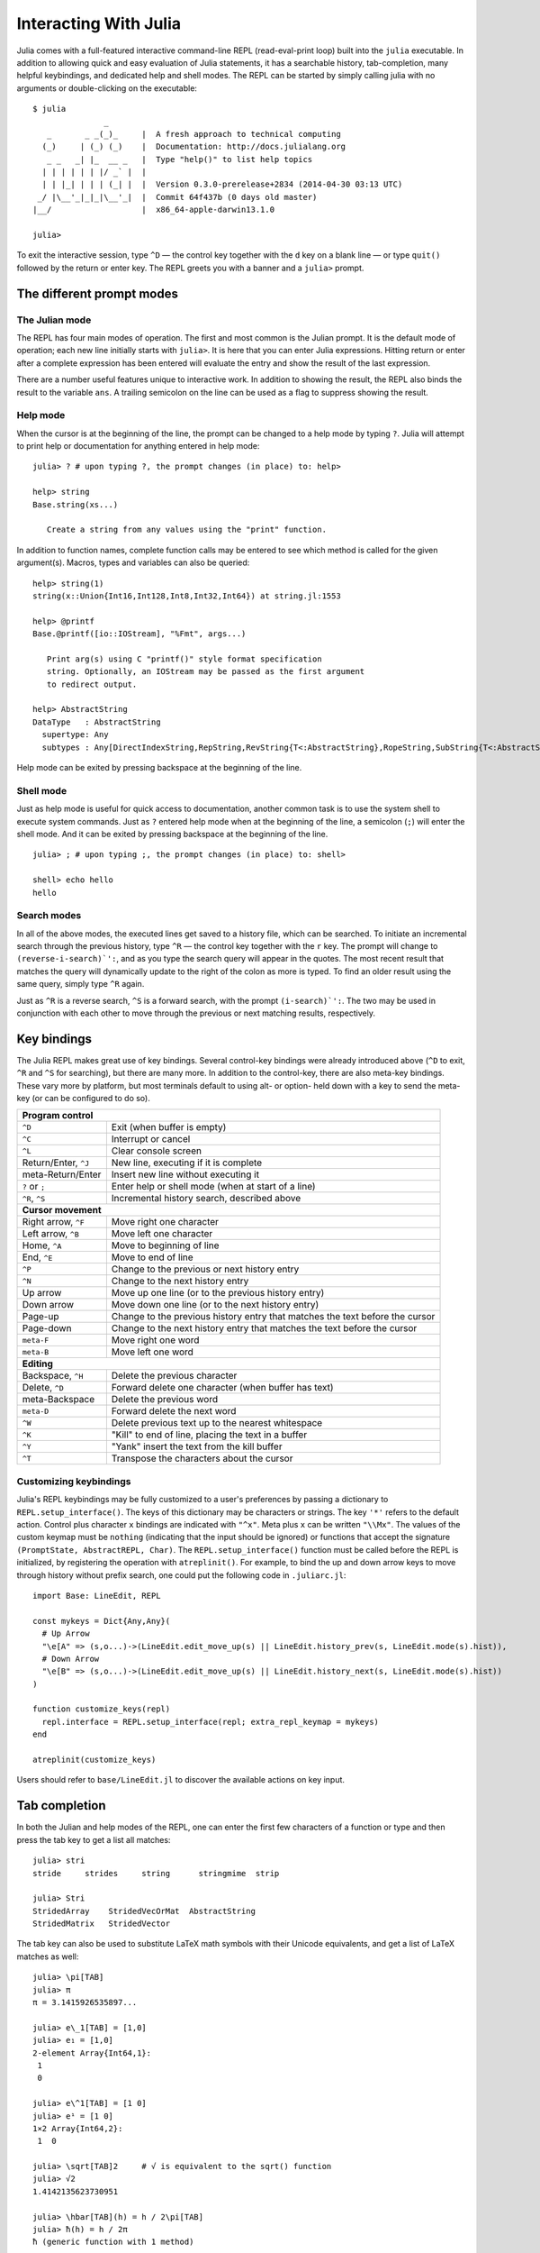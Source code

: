 .. _man-interacting-with-julia:

************************
 Interacting With Julia
************************

Julia comes with a full-featured interactive command-line REPL (read-eval-print loop) built into the ``julia`` executable.  In addition to allowing quick and easy evaluation of Julia statements, it has a searchable history, tab-completion, many helpful keybindings, and dedicated help and shell modes.  The REPL can be started by simply calling julia with no arguments or double-clicking on the executable::

    $ julia
                   _
       _       _ _(_)_     |  A fresh approach to technical computing
      (_)     | (_) (_)    |  Documentation: http://docs.julialang.org
       _ _   _| |_  __ _   |  Type "help()" to list help topics
      | | | | | | |/ _` |  |
      | | |_| | | | (_| |  |  Version 0.3.0-prerelease+2834 (2014-04-30 03:13 UTC)
     _/ |\__'_|_|_|\__'_|  |  Commit 64f437b (0 days old master)
    |__/                   |  x86_64-apple-darwin13.1.0

    julia>

To exit the interactive session, type ``^D`` — the control key together with the ``d`` key on a blank line — or type ``quit()`` followed by the return or enter key. The REPL greets you with a banner and a ``julia>`` prompt.

The different prompt modes
--------------------------

The Julian mode
~~~~~~~~~~~~~~~

The REPL has four main modes of operation.  The first and most common is the Julian prompt.  It is the default mode of operation; each new line initially starts with ``julia>``.  It is here that you can enter Julia expressions.  Hitting return or enter after a complete expression has been entered will evaluate the entry and show the result of the last expression.

.. doctest::

    julia> string(1 + 2)
    "3"

There are a number useful features unique to interactive work. In addition to showing the result, the REPL also binds the result to the variable ``ans``.  A trailing semicolon on the line can be used as a flag to suppress showing the result.

.. doctest::

    julia> string(3 * 4);

    julia> ans
    "12"

Help mode
~~~~~~~~~

When the cursor is at the beginning of the line, the prompt can be changed to a help mode by typing ``?``.  Julia will attempt to print help or documentation for anything entered in help mode::

    julia> ? # upon typing ?, the prompt changes (in place) to: help>

    help> string
    Base.string(xs...)

       Create a string from any values using the "print" function.

In addition to function names, complete function calls may be entered to see which method is called for the given argument(s).  Macros, types and variables can also be queried::

    help> string(1)
    string(x::Union{Int16,Int128,Int8,Int32,Int64}) at string.jl:1553

    help> @printf
    Base.@printf([io::IOStream], "%Fmt", args...)

       Print arg(s) using C "printf()" style format specification
       string. Optionally, an IOStream may be passed as the first argument
       to redirect output.

    help> AbstractString
    DataType   : AbstractString
      supertype: Any
      subtypes : Any[DirectIndexString,RepString,RevString{T<:AbstractString},RopeString,SubString{T<:AbstractString},UTF16String,UTF8String]

Help mode can be exited by pressing backspace at the beginning of the line.

.. _man-shell-mode:

Shell mode
~~~~~~~~~~

Just as help mode is useful for quick access to documentation, another common task is to use the system shell to execute system commands.  Just as ``?`` entered help mode when at the beginning of the line, a semicolon (``;``) will enter the shell mode.  And it can be exited by pressing backspace at the beginning of the line.

::

    julia> ; # upon typing ;, the prompt changes (in place) to: shell>

    shell> echo hello
    hello

Search modes
~~~~~~~~~~~~

In all of the above modes, the executed lines get saved to a history file, which can be searched.  To initiate an incremental search through the previous history, type ``^R`` — the control key together with the ``r`` key.  The prompt will change to ``(reverse-i-search)`':``, and as you type the search query will appear in the quotes.  The most recent result that matches the query will dynamically update to the right of the colon as more is typed.  To find an older result using the same query, simply type ``^R`` again.

Just as ``^R`` is a reverse search, ``^S`` is a forward search, with the prompt ``(i-search)`':``.  The two may be used in conjunction with each other to move through the previous or next matching results, respectively.


Key bindings
------------

The Julia REPL makes great use of key bindings.  Several control-key bindings were already introduced above (``^D`` to exit, ``^R`` and ``^S`` for searching), but there are many more.  In addition to the control-key, there are also meta-key bindings.  These vary more by platform, but most terminals  default to using alt- or option- held down with a key to send the meta-key (or can be configured to do so).

+------------------------+----------------------------------------------------+
| **Program control**                                                         |
+------------------------+----------------------------------------------------+
| ``^D``                 | Exit (when buffer is empty)                        |
+------------------------+----------------------------------------------------+
| ``^C``                 | Interrupt or cancel                                |
+------------------------+----------------------------------------------------+
| ``^L``                 | Clear console screen                               |
+------------------------+----------------------------------------------------+
| Return/Enter, ``^J``   | New line, executing if it is complete              |
+------------------------+----------------------------------------------------+
| meta-Return/Enter      | Insert new line without executing it               |
+------------------------+----------------------------------------------------+
| ``?`` or ``;``         | Enter help or shell mode (when at start of a line) |
+------------------------+----------------------------------------------------+
| ``^R``, ``^S``         | Incremental history search, described above        |
+------------------------+----------------------------------------------------+
| **Cursor movement**                                                         |
+------------------------+----------------------------------------------------+
| Right arrow, ``^F``    | Move right one character                           |
+------------------------+----------------------------------------------------+
| Left arrow, ``^B``     | Move left one character                            |
+------------------------+----------------------------------------------------+
| Home, ``^A``           | Move to beginning of line                          |
+------------------------+----------------------------------------------------+
| End, ``^E``            | Move to end of line                                |
+------------------------+----------------------------------------------------+
| ``^P``                 | Change to the previous or next history entry       |
+------------------------+----------------------------------------------------+
| ``^N``                 | Change to the next history entry                   |
+------------------------+----------------------------------------------------+
| Up arrow               | Move up one line (or to the previous history entry)|
+------------------------+----------------------------------------------------+
| Down arrow             | Move down one line (or to the next history entry)  |
+------------------------+----------------------------------------------------+
| Page-up                | Change to the previous history entry that matches  |
|                        | the text before the cursor                         |
+------------------------+----------------------------------------------------+
| Page-down              | Change to the next history entry that matches the  |
|                        | text before the cursor                             |
+------------------------+----------------------------------------------------+
| ``meta-F``             | Move right one word                                |
+------------------------+----------------------------------------------------+
| ``meta-B``             | Move left one word                                 |
+------------------------+----------------------------------------------------+
| **Editing**                                                                 |
+------------------------+----------------------------------------------------+
| Backspace, ``^H``      | Delete the previous character                      |
+------------------------+----------------------------------------------------+
| Delete, ``^D``         | Forward delete one character (when buffer has text)|
+------------------------+----------------------------------------------------+
| meta-Backspace         | Delete the previous word                           |
+------------------------+----------------------------------------------------+
| ``meta-D``             | Forward delete the next word                       |
+------------------------+----------------------------------------------------+
| ``^W``                 | Delete previous text up to the nearest whitespace  |
+------------------------+----------------------------------------------------+
| ``^K``                 | "Kill" to end of line, placing the text in a buffer|
+------------------------+----------------------------------------------------+
| ``^Y``                 | "Yank" insert the text from the kill buffer        |
+------------------------+----------------------------------------------------+
| ``^T``                 | Transpose the characters about the cursor          |
+------------------------+----------------------------------------------------+

Customizing keybindings
~~~~~~~~~~~~~~~~~~~~~~~

Julia's REPL keybindings may be fully customized to a user's preferences by passing a dictionary to ``REPL.setup_interface()``. The keys of this dictionary may be characters or strings. The key ``'*'`` refers to the default action. Control plus character ``x`` bindings are indicated with ``"^x"``. Meta plus ``x`` can be written ``"\\Mx"``. The values of the custom keymap must be ``nothing`` (indicating that the input should be ignored) or functions that accept the signature ``(PromptState, AbstractREPL, Char)``. The ``REPL.setup_interface()`` function must be called before the REPL is initialized, by registering the operation with ``atreplinit()``. For example, to bind the up and down arrow keys to move through history without prefix search, one could put the following code in ``.juliarc.jl``::

    import Base: LineEdit, REPL

    const mykeys = Dict{Any,Any}(
      # Up Arrow
      "\e[A" => (s,o...)->(LineEdit.edit_move_up(s) || LineEdit.history_prev(s, LineEdit.mode(s).hist)),
      # Down Arrow
      "\e[B" => (s,o...)->(LineEdit.edit_move_up(s) || LineEdit.history_next(s, LineEdit.mode(s).hist))
    )

    function customize_keys(repl)
      repl.interface = REPL.setup_interface(repl; extra_repl_keymap = mykeys)
    end

    atreplinit(customize_keys)

Users should refer to ``base/LineEdit.jl`` to discover the available actions on key input.

Tab completion
--------------

In both the Julian and help modes of the REPL, one can enter the first few characters of a function or type and then press the tab key to get a list all matches::

    julia> stri
    stride     strides     string      stringmime  strip

    julia> Stri
    StridedArray    StridedVecOrMat  AbstractString
    StridedMatrix   StridedVector

The tab key can also be used to substitute LaTeX math symbols with their Unicode equivalents,
and get a list of LaTeX matches as well::

    julia> \pi[TAB]
    julia> π
    π = 3.1415926535897...

    julia> e\_1[TAB] = [1,0]
    julia> e₁ = [1,0]
    2-element Array{Int64,1}:
     1
     0

    julia> e\^1[TAB] = [1 0]
    julia> e¹ = [1 0]
    1×2 Array{Int64,2}:
     1  0

    julia> \sqrt[TAB]2     # √ is equivalent to the sqrt() function
    julia> √2
    1.4142135623730951

    julia> \hbar[TAB](h) = h / 2\pi[TAB]
    julia> ħ(h) = h / 2π
    ħ (generic function with 1 method)

    julia> \h[TAB]
    \hat              \heartsuit         \hksearow          \hookleftarrow     \hslash
    \hbar             \hermitconjmatrix  \hkswarow          \hookrightarrow    \hspace

A full list of tab-completions can be found in the :ref:`man-unicode-input` section of the manual.


Customizing Colors
~~~~~~~~~~~~~~~~~~

The colors used by Julia and the REPL can be customized, as well. To change the color of the Julia
prompt you can add something like the following to your ``juliarc.jl`` file::

    Base.active_repl.prompt_color = Base.text_colors[:cyan]

The available color keys in ``Base.text_colors`` are ``:black``, ``:red``, ``:green``, ``:yellow``,
``:blue``, ``:magenta``, ``:cyan``, ``:white``, ``:normal``, and ``:bold``. Similarly, you can
change the colors for the help and shell prompts and input and answer text by setting the
appropriate member of ``Base.active_repl`` (respectively, ``help_color``, ``shell_color``,
``input_color``, and ``answer_color``). For the latter two, be sure that the ``envcolors`` member
is also set to false.

You can also customize the color used to render warning and informational messages by
setting the appropriate environment variable. For instance, to render warning messages in yellow and
informational messages in cyan you can add the following to your ``juliarc.jl`` file::

    ENV["JULIA_WARN_COLOR"] = :yellow
    ENV["JULIA_INFO_COLOR"] = :cyan
